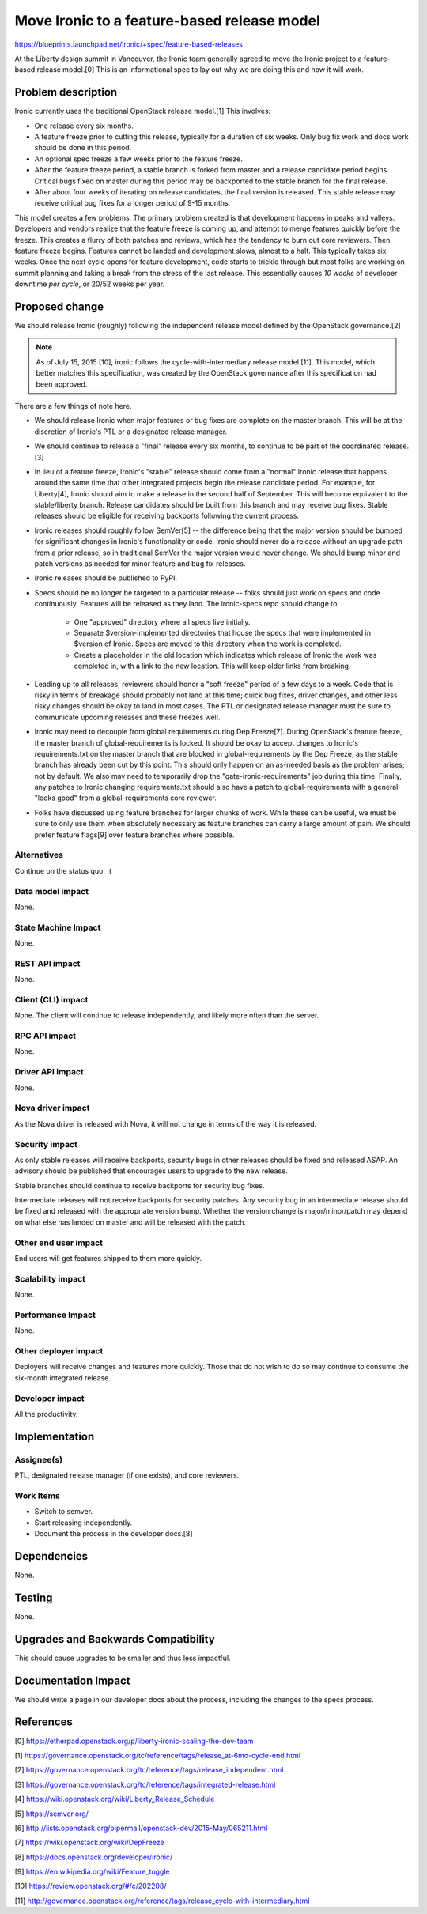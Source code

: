 ..
 This work is licensed under a Creative Commons Attribution 3.0 Unported
 License.

 https://creativecommons.org/licenses/by/3.0/legalcode

============================================
Move Ironic to a feature-based release model
============================================

https://blueprints.launchpad.net/ironic/+spec/feature-based-releases

At the Liberty design summit in Vancouver, the Ironic team generally agreed
to move the Ironic project to a feature-based release model.[0] This is an
informational spec to lay out why we are doing this and how it will work.


Problem description
===================

Ironic currently uses the traditional OpenStack release model.[1]
This involves:

* One release every six months.

* A feature freeze prior to cutting this release, typically for a duration
  of six weeks. Only bug fix work and docs work should be done in this period.

* An optional spec freeze a few weeks prior to the feature freeze.

* After the feature freeze period, a stable branch is forked from master and a
  release candidate period begins. Critical bugs fixed on master during this
  period may be backported to the stable branch for the final release.

* After about four weeks of iterating on release candidates, the final version
  is released. This stable release may receive critical bug fixes for a longer
  period of 9-15 months.

This model creates a few problems. The primary problem created is that
development happens in peaks and valleys. Developers and vendors realize that
the feature freeze is coming up, and attempt to merge features quickly before
the freeze. This creates a flurry of both patches and reviews, which has the
tendency to burn out core reviewers. Then feature freeze begins. Features
cannot be landed and development slows, almost to a halt. This typically takes
six weeks. Once the next cycle opens for feature development, code starts to
trickle through but most folks are working on summit planning and taking a
break from the stress of the last release. This essentially causes *10 weeks*
of developer downtime *per cycle*, or 20/52 weeks per year.


Proposed change
===============

We should release Ironic (roughly) following the independent release model
defined by the OpenStack governance.[2]

.. note::
    As of July 15, 2015 [10], ironic follows the cycle-with-intermediary
    release model [11]. This model, which better matches this specification,
    was created by the OpenStack governance after this specification had been
    approved.

There are a few things of note here.

* We should release Ironic when major features or bug fixes are complete on
  the master branch. This will be at the discretion of Ironic's PTL or a
  designated release manager.

* We should continue to release a "final" release every six months,
  to continue to be part of the coordinated release.[3]

* In lieu of a feature freeze, Ironic's "stable" release should come from a
  "normal" Ironic release that happens around the same time that other
  integrated projects begin the release candidate period. For example, for
  Liberty[4], Ironic should aim to make a release in the second half of
  September. This will become equivalent to the stable/liberty branch.
  Release candidates should be built from this branch and may receive bug
  fixes. Stable releases should be eligible for receiving backports following
  the current process.

* Ironic releases should roughly follow SemVer[5] -- the difference being that
  the major version should be bumped for significant changes in Ironic's
  functionality or code. Ironic should never do a release without an upgrade
  path from a prior release, so in traditional SemVer the major version would
  never change. We should bump minor and patch versions as needed for
  minor feature and bug fix releases.

* Ironic releases should be published to PyPI.

* Specs should be no longer be targeted to a particular release -- folks
  should just work on specs and code continuously. Features will be released
  as they land. The ironic-specs repo should change to:

    * One "approved" directory where all specs live initially.

    * Separate $version-implemented directories that house the specs that were
      implemented in $version of Ironic. Specs are moved to this directory when
      the work is completed.

    * Create a placeholder in the old location which indicates which release
      of Ironic the work was completed in, with a link to the new location.
      This will keep older links from breaking.

* Leading up to all releases, reviewers should honor a "soft freeze" period of
  a few days to a week. Code that is risky in terms of breakage should probably
  not land at this time; quick bug fixes, driver changes, and other less risky
  changes should be okay to land in most cases. The PTL or designated release
  manager must be sure to communicate upcoming releases and these freezes well.

* Ironic may need to decouple from global requirements during Dep Freeze[7].
  During OpenStack's feature freeze, the master branch of global-requirements
  is locked. It should be okay to accept changes to Ironic's requirements.txt
  on the master branch that are blocked in global-requirements by the Dep
  Freeze, as the stable branch has already been cut by this point.
  This should only happen on an as-needed basis as the problem arises; not
  by default. We also may need to temporarily drop the
  "gate-ironic-requirements" job during this time. Finally, any patches to
  Ironic changing requirements.txt should also have a patch to
  global-requirements with a general "looks good" from a global-requirements
  core reviewer.

* Folks have discussed using feature branches for larger chunks of work. While
  these can be useful, we must be sure to only use them when absolutely
  necessary as feature branches can carry a large amount of pain. We should
  prefer feature flags[9] over feature branches where possible.

Alternatives
------------

Continue on the status quo. :(

Data model impact
-----------------

None.

State Machine Impact
--------------------

None.

REST API impact
---------------

None.

Client (CLI) impact
-------------------

None. The client will continue to release independently, and likely more often
than the server.

RPC API impact
--------------

None.

Driver API impact
-----------------

None.

Nova driver impact
------------------

As the Nova driver is released with Nova, it will not change in terms of the
way it is released.

Security impact
---------------

As only stable releases will receive backports, security bugs in other releases
should be fixed and released ASAP. An advisory should be published that
encourages users to upgrade to the new release.

Stable branches should continue to receive backports for security bug fixes.

Intermediate releases will not receive backports for security patches. Any
security bug in an intermediate release should be fixed and released with
the appropriate version bump. Whether the version change is major/minor/patch
may depend on what else has landed on master and will be released with the
patch.

Other end user impact
---------------------

End users will get features shipped to them more quickly.

Scalability impact
------------------

None.

Performance Impact
------------------

None.

Other deployer impact
---------------------

Deployers will receive changes and features more quickly. Those that do not
wish to do so may continue to consume the six-month integrated release.

Developer impact
----------------

All the productivity.


Implementation
==============

Assignee(s)
-----------

PTL, designated release manager (if one exists), and core reviewers.

Work Items
----------

* Switch to semver.

* Start releasing independently.

* Document the process in the developer docs.[8]


Dependencies
============

None.


Testing
=======

None.


Upgrades and Backwards Compatibility
====================================

This should cause upgrades to be smaller and thus less impactful.


Documentation Impact
====================

We should write a page in our developer docs about the process, including the
changes to the specs process.


References
==========

[0] https://etherpad.openstack.org/p/liberty-ironic-scaling-the-dev-team

[1] https://governance.openstack.org/tc/reference/tags/release_at-6mo-cycle-end.html

[2] https://governance.openstack.org/tc/reference/tags/release_independent.html

[3] https://governance.openstack.org/tc/reference/tags/integrated-release.html

[4] https://wiki.openstack.org/wiki/Liberty_Release_Schedule

[5] https://semver.org/

[6] http://lists.openstack.org/pipermail/openstack-dev/2015-May/065211.html

[7] https://wiki.openstack.org/wiki/DepFreeze

[8] https://docs.openstack.org/developer/ironic/

[9] https://en.wikipedia.org/wiki/Feature_toggle

[10] https://review.openstack.org/#/c/202208/

[11] http://governance.openstack.org/reference/tags/release_cycle-with-intermediary.html
